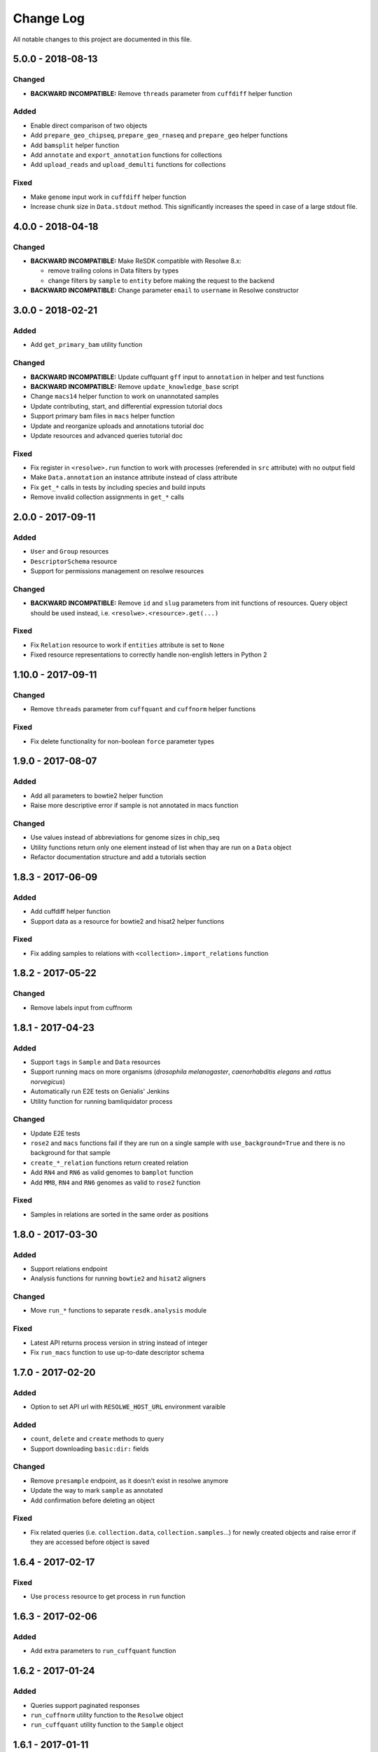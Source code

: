 ##########
Change Log
##########

All notable changes to this project are documented in this file.


==================
5.0.0 - 2018-08-13
==================

Changed
-------
* **BACKWARD INCOMPATIBLE:** Remove ``threads`` parameter from
  ``cuffdiff`` helper function

Added
-----
* Enable direct comparison of two objects
* Add ``prepare_geo_chipseq``, ``prepare_geo_rnaseq`` and
  ``prepare_geo`` helper functions
* Add ``bamsplit`` helper function
* Add ``annotate`` and ``export_annotation`` functions for collections
* Add ``upload_reads`` and ``upload_demulti`` functions for collections

Fixed
-----
* Make ``genome`` input work in ``cuffdiff`` helper function
* Increase chunk size in ``Data.stdout`` method. This significantly increases
  the speed in case of a large stdout file.


==================
4.0.0 - 2018-04-18
==================

Changed
-------
* **BACKWARD INCOMPATIBLE:** Make ReSDK compatible with Resolwe 8.x:

  - remove trailing colons in Data filters by types
  - change filters by ``sample`` to ``entity`` before making the request to
    the backend
* **BACKWARD INCOMPATIBLE:** Change parameter ``email`` to ``username`` in
  Resolwe constructor


==================
3.0.0 - 2018-02-21
==================

Added
-----
* Add ``get_primary_bam`` utility function

Changed
-------
* **BACKWARD INCOMPATIBLE:** Update cuffquant ``gff`` input to
  ``annotation`` in helper and test functions
* **BACKWARD INCOMPATIBLE:** Remove ``update_knowledge_base`` script
* Change ``macs14`` helper function to work on unannotated samples
* Update contributing, start, and differential expression tutorial docs
* Support primary bam files in ``macs`` helper function
* Update and reorganize uploads and annotations tutorial doc
* Update resources and advanced queries tutorial doc

Fixed
-----
* Fix register in ``<resolwe>.run`` function to work with processes
  (referended in ``src`` attribute) with no output field
* Make ``Data.annotation`` an instance attribute instead of class
  attribute
* Fix ``get_*`` calls in tests by including species and build inputs
* Remove invalid collection assignments in ``get_*`` calls


==================
2.0.0 - 2017-09-11
==================

Added
-----
* ``User`` and ``Group`` resources
* ``DescriptorSchema`` resource
* Support for permissions management on resolwe resources

Changed
-------
* **BACKWARD INCOMPATIBLE:** Remove ``id`` and ``slug`` parameters from
  init functions of resources. Query object should be used instead, i.e.
  ``<resolwe>.<resource>.get(...)``

Fixed
-----
* Fix ``Relation`` resource to work if ``entities`` attribute is set to
  ``None``
* Fixed resource representations to correctly handle non-english letters
  in Python 2


===================
1.10.0 - 2017-09-11
===================

Changed
-----
* Remove ``threads`` parameter from ``cuffquant`` and ``cuffnorm``
  helper functions

Fixed
-----
* Fix delete functionality for non-boolean ``force`` parameter types


==================
1.9.0 - 2017-08-07
==================

Added
-----
* Add all parameters to bowtie2 helper function
* Raise more descriptive error if sample is not annotated in macs
  function

Changed
-------
* Use values instead of abbreviations for genome sizes in chip_seq
* Utility functions return only one element instead of list when thay
  are run on a ``Data`` object
* Refactor documentation structure and add a tutorials section


==================
1.8.3 - 2017-06-09
==================

Added
-----
* Add cuffdiff helper function
* Support data as a resource for bowtie2 and hisat2 helper functions

Fixed
-----
* Fix adding samples to relations with ``<collection>.import_relations``
  function


==================
1.8.2 - 2017-05-22
==================

Changed
-----
* Remove labels input from cuffnorm


==================
1.8.1 - 2017-04-23
==================

Added
-----
* Support ``tags`` in ``Sample`` and ``Data`` resources
* Support running macs on more organisms (`drosophila melanogaster`,
  `caenorhabditis elegans` and `rattus norvegicus`)
* Automatically run E2E tests on Genialis' Jenkins
* Utility function for running bamliquidator process

Changed
-------
* Update E2E tests
* ``rose2`` and ``macs`` functions fail if they are run on a single
  sample with ``use_background=True`` and there is no background for
  that sample
* ``create_*_relation`` functions return created relation
* Add ``RN4`` and ``RN6`` as valid genomes to ``bamplot`` function
* Add ``MM8``, ``RN4`` and ``RN6`` genomes as valid to ``rose2``
  function

Fixed
-----
* Samples in relations are sorted in the same order as positions


==================
1.8.0 - 2017-03-30
==================

Added
-----
* Support relations endpoint
* Analysis functions for running ``bowtie2`` and ``hisat2`` aligners

Changed
-------
* Move ``run_*`` functions to separate ``resdk.analysis`` module

Fixed
-----
* Latest API returns process version in string instead of integer
* Fix ``run_macs`` function to use up-to-date descriptor schema


==================
1.7.0 - 2017-02-20
==================

Added
-----
* Option to set API url with ``RESOLWE_HOST_URL`` environment varaible

Added
-----
* ``count``, ``delete`` and ``create`` methods to query
* Support downloading ``basic:dir:`` fields

Changed
-------
* Remove ``presample`` endpoint, as it doesn't exist in resolwe anymore
* Update the way to mark ``sample`` as annotated
* Add confirmation before deleting an object

Fixed
-----
* Fix related queries (i.e. ``collection.data``, ``collection.samples``...)
  for newly created objects and raise error if they are accessed before object
  is saved


==================
1.6.4 - 2017-02-17
==================

Fixed
-----
* Use ``process`` resource to get process in ``run`` function


==================
1.6.3 - 2017-02-06
==================

Added
-----
* Add extra parameters to ``run_cuffquant`` function


==================
1.6.2 - 2017-01-24
==================

Added
-----
* Queries support paginated responses
* ``run_cuffnorm`` utility function to the ``Resolwe`` object
* ``run_cuffquant`` utility function to the ``Sample`` object


==================
1.6.1 - 2017-01-11
==================

Fixed
-----
* Use right function to get bed files in ``run_rose2`` function
* Return None if background slug is not given and ``fail_silently``
  is ``True``

==================
1.6.0 - 2017-01-11
==================

Added
-----
* ``get_bam``, ``get_macs``, ``run_rose2`` and ``run_macs`` utility
  functions in ``Sample`` class
* ``run_bamplot`` utility function in ``Resolwe`` class

==================
1.5.2 - 2016-12-22
==================

Added
-----
* Support ``RESOLWE_API_HOST``, ``RESOLWE_API_USERNAME`` and
  ``RESOLWE_API_PASSWORD`` environmental variables


==================
1.5.1 - 2016-12-20
==================

Added
-----
* Knowledge base feature mapping lookup

Changed
-------
* Polish documentation style
* Improve handling of server errors

Fixed
-----
* Remove file logger


==================
1.5.0 - 2016-11-07
==================

Added
-----
* ``get_or_run`` method to ``Resolwe`` class to return matching
  object if already exists, otherwise create it
* ``add_samples`` and ``remove_samples`` methods to ``collection``
  resource
* ``samples`` attribute to ``collection`` resource
* ``collections`` attribute to ``data`` and ``sample`` resources

Changed
-------
* Include all necessary files for running the tests in source distribution
* Exclude tests from built/installed version of the package
* File field passed to ``run`` function can be url address
* Connect to a local server as public user by default

Fixed
-----
* Fix ``files`` and ``download`` methods in ``collection`` resource to
  work with hydrated list of Data objects
* ``inputs`` and ``collections`` are automatically dehydrated if whole
  objects are passed to ``run`` function
* Set chunk size for uploading files to 8MB
* Original value of ``input`` parameter is kept when running ``run``
  funtion
* Clear cache when updating resources
* Queryes become lazy and composable


==================
1.4.0 - 2016-10-19
==================

Added
-----
* ``sample`` and ``presample`` properties to ``data`` resource
* ``add_data`` and ``remove_data`` methods on collection and sample
  resource for adding data objects to them

Changed
-------
* Auto-add 'output' prefix to ``field_name`` parameter for
  downloading files
* Auto-wrapp ``list:*`` fields into list if they are not already
* Data objects in ``data`` field on collection resource are
  automatically hydrated
* ``data`` attribute on collection/sample resource is now read
  only

Fixed
-----
* Fix the descriptor to match the updated sample and reads descriptor schemas


==================
1.3.7 - 2016-10-05
==================

Added
-----
* Check PEP 8 and PEP 257
* Feature resource and resolwe-update-kb script
* Remove resources with the delete() method
* Create and update resources with the save() method
* Validate read only and update protected fields

Changed
-------
* Remove resolwe-upload-reads-batch script
* Add option to enable logger (verbose reporting) in scripts

Fixed
-----
* Fix resolwe-upload-reads script
* Rename ResolweQuerry to ResolweQuery
* Add missing HTTP referer header


==================
1.3.6 - 2016-08-15
==================

Fixed
-----
* Fix descriptor in the sequp script


==================
1.3.5 - 2016-08-04
==================

Changed
-------
* Improved documentation organization and text


==================
1.3.4 - 2016-08-01
==================

Added
-----
* Support logging
* Add process resource
* Docs: Getting started and writing pipelines
* Add unit tests for almost all modules of the package
* Support ``list:basic:file:`` field
* Support managing Samples on presample endpoint

Changed
-------
* Track test coverage with Codecov
* Modify scripts.py to work with added features


==================
1.3.3 - 2016-05-18
==================

Fixed
-----
* Fix docs examples
* Fix error handling in ID/slug resource query


==================
1.3.2 - 2016-05-17
==================

Fixed
-----
* Fix docs use case


==================
1.3.1 - 2016-05-16
==================

Added
-----
* Writing processes docs

Changed
-------
* Rename ``upload`` method to ``run`` and refactor to run any process
* Move ``downlad`` method from ``resolwe.py`` to ``resource/base.py``


==================
1.3.0 - 2016-05-10
==================

Added
-----
* Endpoints ``data``, ``sample`` and ``collections`` in ``Resolwe`` class
* ``ResolweQuery`` class with ``get`` and ``filter`` methods
* ``Sample`` class with ``files`` and ``download`` methods
* Tox configuration for running tests
* Travis configuration for automated testing

Changed
-------
* Rename resolwe_api to resdk
* Add ``data``, ``sample``, ``collections`` to ``Resolwe`` class and create
  ``ResolweQuery`` class
* Move ``data.py``, ``collections.py`` ... to ``resources`` folder
* Remove ``collection``, ``collection_data`` and ``data`` methods from
  ``Resolwe`` and from tests.

Fixed
-----
* ``Sequp`` for paired-end data
* Pylint & PEP8 formatting
* Packaging - add missing files and packages


==================
1.2.0 - 2015-11-17
==================

Fixed
-----
* Documentation supports new namespace.
* Scripts support new namespace.


==================
1.1.2 - 2015-05-27
==================

Changed
-------
* Use urllib.urlparse.
* Slumber version bump (>=0.7.1).


==================
1.1.1 - 2015-04-27
==================

Added
-----
* Query data directly.

Changed
-------
* Query projects by slug or ID.

Fixed
-----
* Renamed genapi module in README.
* Renamed some methods for fetching resources.


==================
1.1.0 - 2015-04-27
==================

Changed
-------
* Renamed genesis-genapi to genesis-pyapi.
* Renamed genapi to genesis.
* Refactored API architecture.


==================
1.0.3 - 2015-04-22
==================

Fixed
-----
* Fix not in cache bug at download.


==================
1.0.2 - 2015-04-22
==================

Added
-----
* Universal flag set in setup.cfg.

Changed
-------
* Docs updated to work for recent changes.


==================
1.0.1 - 2015-04-21
==================

Added
-----
* Added label field to annotation.

Fixed
-----
* URL set to dictyexpress.research.bcm.edu by default.
* Id and name attribute are set on init.


==================
1.0.0 - 2015-04-17
==================

Changed
-------
* Upload files in chunks of 10MB.

Fixed
-----
* Create resources fixed for SSL.
